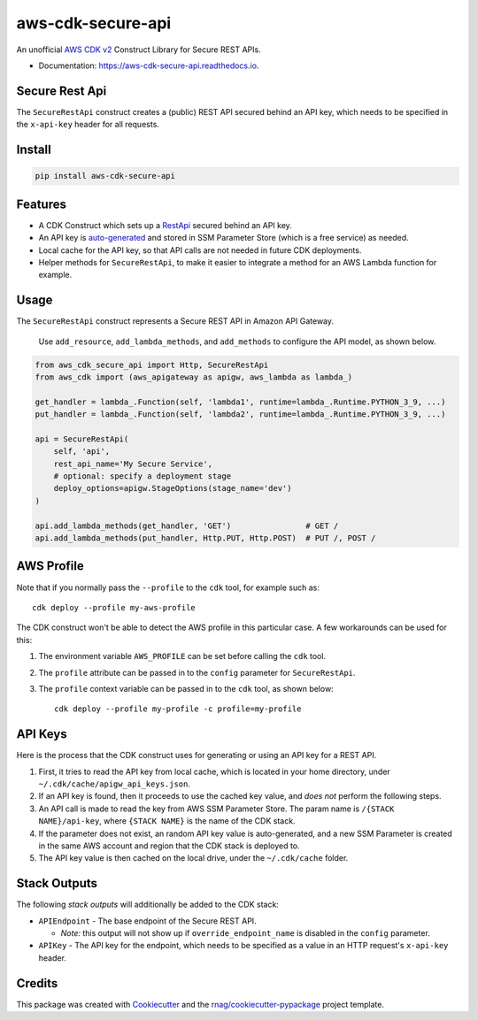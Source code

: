 ==================
aws-cdk-secure-api
==================


.. image:: https://img.shields.io/pypi/v/aws-cdk-secure-api.svg
        :target: https://pypi.org/project/aws-cdk-secure-api

.. image:: https://img.shields.io/pypi/pyversions/aws-cdk-secure-api.svg
        :target: https://pypi.org/project/aws-cdk-secure-api

.. image:: https://github.com/rnag/aws-cdk-secure-api/actions/workflows/dev.yml/badge.svg
        :target: https://github.com/rnag/aws-cdk-secure-api/actions/workflows/dev.yml

.. image:: https://readthedocs.org/projects/aws-cdk-secure-api/badge/?version=latest
        :target: https://aws-cdk-secure-api.readthedocs.io/en/latest/?version=latest
        :alt: Documentation Status


.. image:: https://pyup.io/repos/github/rnag/aws-cdk-secure-api/shield.svg
     :target: https://pyup.io/repos/github/rnag/aws-cdk-secure-api/
     :alt: Updates


An unofficial `AWS CDK v2`_ Construct Library for Secure REST APIs.

* Documentation: https://aws-cdk-secure-api.readthedocs.io.

.. _`AWS CDK v2`: https://aws.amazon.com/about-aws/whats-new/2021/12/aws-cloud-development-kit-cdk-generally-available/

Secure Rest Api
---------------

The ``SecureRestApi`` construct creates a (public) REST API secured behind an API key, which needs to be
specified in the ``x-api-key`` header for all requests.

Install
-------

.. code-block:: console

    pip install aws-cdk-secure-api

Features
--------

* A CDK Construct which sets up a `RestApi`_ secured behind an API key.
* An API key is `auto-generated`_ and stored in SSM Parameter Store (which is
  a free service) as needed.
* Local cache for the API key, so that API calls are not needed in future
  CDK deployments.
* Helper methods for ``SecureRestApi``, to make it easier to
  integrate a method for an AWS Lambda function for example.

.. _`RestApi`: https://docs.aws.amazon.com/cdk/api/v2/docs/aws-cdk-lib.aws_apigateway.RestApi.html
.. _`auto-generated`: https://docs.aws.amazon.com/secretsmanager/latest/apireference/API_GetRandomPassword.html

Usage
-----

The ``SecureRestApi`` construct represents a Secure REST API in Amazon API Gateway.

    Use ``add_resource``, ``add_lambda_methods``, and ``add_methods`` to
    configure the API model, as shown below.

.. code:: python3

    from aws_cdk_secure_api import Http, SecureRestApi
    from aws_cdk import (aws_apigateway as apigw, aws_lambda as lambda_)

    get_handler = lambda_.Function(self, 'lambda1', runtime=lambda_.Runtime.PYTHON_3_9, ...)
    put_handler = lambda_.Function(self, 'lambda2', runtime=lambda_.Runtime.PYTHON_3_9, ...)

    api = SecureRestApi(
        self, 'api',
        rest_api_name='My Secure Service',
        # optional: specify a deployment stage
        deploy_options=apigw.StageOptions(stage_name='dev')
    )

    api.add_lambda_methods(get_handler, 'GET')                # GET /
    api.add_lambda_methods(put_handler, Http.PUT, Http.POST)  # PUT /, POST /


AWS Profile
-----------

Note that if you normally pass the ``--profile`` to the ``cdk`` tool, for example such as::

    cdk deploy --profile my-aws-profile

The CDK construct won't be able to detect the AWS profile in this particular case.
A few workarounds can be used for this:

1. The environment variable ``AWS_PROFILE`` can be set before calling the ``cdk`` tool.
2. The ``profile`` attribute can be passed in to the ``config`` parameter for ``SecureRestApi``.
3. The ``profile`` context variable can be passed in to the ``cdk`` tool,
   as shown below::

       cdk deploy --profile my-profile -c profile=my-profile

API Keys
--------

Here is the process that the CDK construct uses for generating
or using an API key for a REST API.

1. First, it tries to read the API key from local cache, which is located in your
   home directory, under ``~/.cdk/cache/apigw_api_keys.json``.
2. If an API key is found, then it proceeds to use the cached key value, and *does not*
   perform the following steps.
3. An API call is made to read the key from AWS SSM Parameter Store. The param
   name is ``/{STACK NAME}/api-key``, where ``{STACK NAME}`` is the name of the CDK stack.
4. If the parameter does not exist, an random API key value is auto-generated, and a new
   SSM Parameter is created in the same AWS account and region that the CDK stack is deployed to.
5. The API key value is then cached on the local drive, under the ``~/.cdk/cache`` folder.

Stack Outputs
-------------

The following *stack outputs* will additionally be added to the CDK stack:

* ``APIEndpoint`` - The base endpoint of the Secure REST API.

  * *Note:* this output will not show up if ``override_endpoint_name`` is disabled
    in the ``config`` parameter.

* ``APIKey`` - The API key for the endpoint, which needs to be specified
  as a value in an HTTP request's ``x-api-key`` header.

Credits
-------

This package was created with Cookiecutter_ and the `rnag/cookiecutter-pypackage`_ project template.

.. _Cookiecutter: https://github.com/cookiecutter/cookiecutter
.. _`rnag/cookiecutter-pypackage`: https://github.com/rnag/cookiecutter-pypackage
